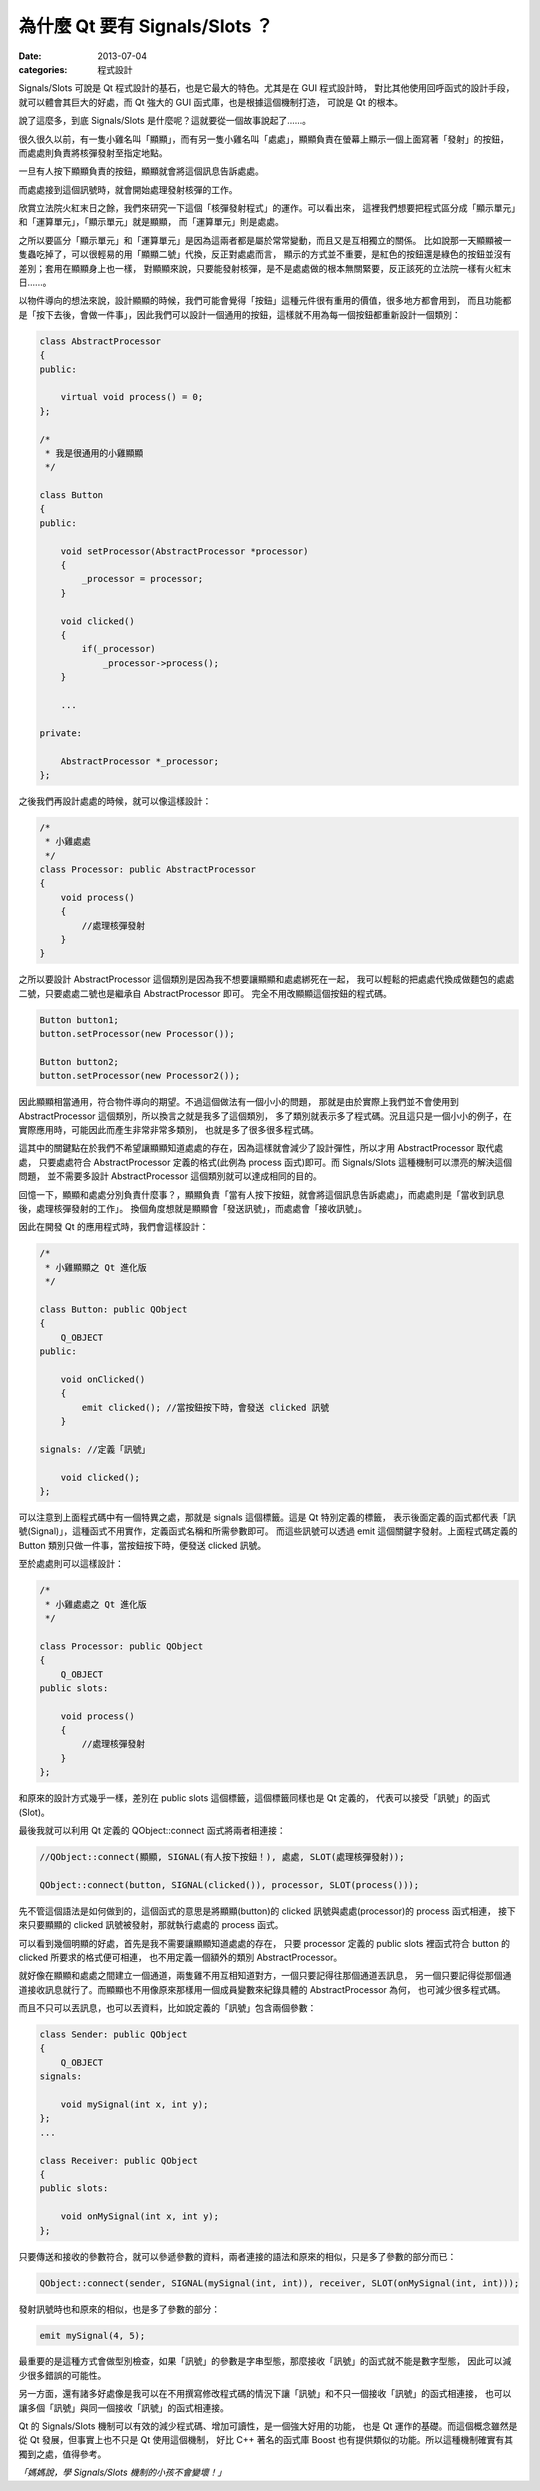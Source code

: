 為什麼 Qt 要有 Signals/Slots ？
####################################

:date: 2013-07-04
:categories: 程式設計

Signals/Slots 可說是 Qt 程式設計的基石，也是它最大的特色。尤其是在 GUI 程式設計時，
對比其他使用回呼函式的設計手段，就可以體會其巨大的好處，而 Qt 強大的 GUI 函式庫，也是根據這個機制打造，
可說是 Qt 的根本。

說了這麼多，到底 Signals/Slots 是什麼呢？這就要從一個故事說起了......。

很久很久以前，有一隻小雞名叫「顯顯」，而有另一隻小雞名叫「處處」，顯顯負責在螢幕上顯示一個上面寫著「發射」的按鈕，
而處處則負責將核彈發射至指定地點。

.. image:: images/1.png

一旦有人按下顯顯負責的按鈕，顯顯就會將這個訊息告訴處處。

.. image:: images/2.png

而處處接到這個訊號時，就會開始處理發射核彈的工作。

欣賞立法院火紅末日之餘，我們來研究一下這個「核彈發射程式」的運作。可以看出來，
這裡我們想要把程式區分成「顯示單元」和「運算單元」，「顯示單元」就是顯顯，
而「運算單元」則是處處。

之所以要區分「顯示單元」和「運算單元」是因為這兩者都是屬於常常變動，而且又是互相獨立的關係。
比如說那一天顯顯被一隻蟲吃掉了，可以很輕易的用「顯顯二號」代換，反正對處處而言，
顯示的方式並不重要，是紅色的按鈕還是綠色的按鈕並沒有差別；套用在顯顯身上也一樣，
對顯顯來說，只要能發射核彈，是不是處處做的根本無關緊要，反正該死的立法院一樣有火紅末日......。

以物件導向的想法來說，設計顯顯的時候，我們可能會覺得「按鈕」這種元件很有重用的價值，很多地方都會用到，
而且功能都是「按下去後，會做一件事」，因此我們可以設計一個通用的按鈕，這樣就不用為每一個按鈕都重新設計一個類別：

.. code-block:: c++

    class AbstractProcessor
    {
    public:

        virtual void process() = 0;
    };

    /*
     * 我是很通用的小雞顯顯
     */

    class Button
    {
    public:

        void setProcessor(AbstractProcessor *processor)
        {
            _processor = processor;
        }

        void clicked()
        {
            if(_processor) 
                _processor->process();
        }
    
        ...

    private:

        AbstractProcessor *_processor;
    };

之後我們再設計處處的時候，就可以像這樣設計：

.. code-block:: c++

    /*
     * 小雞處處
     */
    class Processor: public AbstractProcessor
    {
        void process()
        {
            //處理核彈發射
        }
    }

之所以要設計 AbstractProcessor 這個類別是因為我不想要讓顯顯和處處綁死在一起，
我可以輕鬆的把處處代換成做麵包的處處二號，只要處處二號也是繼承自 AbstractProcessor 即可。
完全不用改顯顯這個按鈕的程式碼。

.. code-block:: c++

    Button button1;
    button.setProcessor(new Processor());

    Button button2;
    button.setProcessor(new Processor2());

因此顯顯相當通用，符合物件導向的期望。不過這個做法有一個小小的問題，
那就是由於實際上我們並不會使用到 AbstractProcessor 這個類別，所以換言之就是我多了這個類別，
多了類別就表示多了程式碼。況且這只是一個小小的例子，在實際應用時，可能因此而產生非常非常多類別，
也就是多了很多很多程式碼。

這其中的關鍵點在於我們不希望讓顯顯知道處處的存在，因為這樣就會減少了設計彈性，所以才用 AbstractProcessor 取代處處，
只要處處符合 AbstractProcessor 定義的格式(此例為 process 函式)即可。而 Signals/Slots 這種機制可以漂亮的解決這個問題，
並不需要多設計 AbstractProcessor 這個類別就可以達成相同的目的。 

回憶一下，顯顯和處處分別負責什麼事？，顯顯負責「當有人按下按鈕，就會將這個訊息告訴處處」，而處處則是「當收到訊息後，處理核彈發射的工作」。
換個角度想就是顯顯會「發送訊號」，而處處會「接收訊號」。

因此在開發 Qt 的應用程式時，我們會這樣設計：

.. code-block:: c++

    /*
     * 小雞顯顯之 Qt 進化版
     */

    class Button: public QObject
    {
        Q_OBJECT
    public:

        void onClicked()
        {
            emit clicked(); //當按鈕按下時，會發送 clicked 訊號
        }

    signals: //定義「訊號」

        void clicked();
    };

可以注意到上面程式碼中有一個特異之處，那就是 signals 這個標籤。這是 Qt 特別定義的標籤，
表示後面定義的函式都代表「訊號(Signal)」，這種函式不用實作，定義函式名稱和所需參數即可。
而這些訊號可以透過 emit 這個關鍵字發射。上面程式碼定義的 Button 類別只做一件事，當按鈕按下時，便發送 clicked 訊號。

至於處處則可以這樣設計：

.. code-block:: c++

    /*
     * 小雞處處之 Qt 進化版
     */

    class Processor: public QObject
    {
        Q_OBJECT
    public slots:

        void process()
        {
            //處理核彈發射
        }
    };

和原來的設計方式幾乎一樣，差別在 public slots 這個標籤，這個標籤同樣也是 Qt 定義的，
代表可以接受「訊號」的函式(Slot)。

最後我就可以利用 Qt 定義的 QObject::connect 函式將兩者相連接：

.. code-block:: c++

    //QObject::connect(顯顯, SIGNAL(有人按下按鈕！), 處處, SLOT(處理核彈發射));

    QObject::connect(button, SIGNAL(clicked()), processor, SLOT(process()));

先不管這個語法是如何做到的，這個函式的意思是將顯顯(button)的 clicked 訊號與處處(processor)的 process 函式相連，
接下來只要顯顯的 clicked 訊號被發射，那就執行處處的 process 函式。

可以看到幾個明顯的好處，首先是我不需要讓顯顯知道處處的存在，
只要 processor 定義的 public slots 裡函式符合 button 的 clicked 所要求的格式便可相連，
也不用定義一個額外的類別 AbstractProcessor。

就好像在顯顯和處處之間建立一個通道，兩隻雞不用互相知道對方，一個只要記得往那個通道丟訊息，
另一個只要記得從那個通道接收訊息就行了。而顯顯也不用像原來那樣用一個成員變數來紀錄具體的 AbstractProcessor 為何，
也可減少很多程式碼。

而且不只可以丟訊息，也可以丟資料，比如說定義的「訊號」包含兩個參數：

.. code-block:: c++

    class Sender: public QObject
    {
        Q_OBJECT
    signals:

        void mySignal(int x, int y);
    };
    ...

    class Receiver: public QObject 
    {
    public slots:

        void onMySignal(int x, int y);
    };

只要傳送和接收的參數符合，就可以參遞參數的資料，兩者連接的語法和原來的相似，只是多了參數的部分而已：

.. code-block:: c++

    QObject::connect(sender, SIGNAL(mySignal(int, int)), receiver, SLOT(onMySignal(int, int)));

發射訊號時也和原來的相似，也是多了參數的部分：

.. code-block:: c++

    emit mySignal(4, 5);

最重要的是這種方式會做型別檢查，如果「訊號」的參數是字串型態，那麼接收「訊號」的函式就不能是數字型態，
因此可以減少很多錯誤的可能性。

另一方面，還有諸多好處像是我可以在不用撰寫修改程式碼的情況下讓「訊號」和不只一個接收「訊號」的函式相連接，
也可以讓多個「訊號」與同一個接收「訊號」的函式相連接。

Qt 的 Signals/Slots 機制可以有效的減少程式碼、增加可讀性，是一個強大好用的功能，
也是 Qt 運作的基礎。而這個概念雖然是從 Qt 發展，但事實上也不只是 Qt 使用這個機制，
好比 C++ 著名的函式庫 Boost 也有提供類似的功能。所以這種機制確實有其獨到之處，值得參考。

*「媽媽說，學 Signals/Slots 機制的小孩不會變壞！」*

